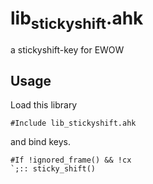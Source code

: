 * lib_stickyshift.ahk

a stickyshift-key for EWOW

** Usage

Load this library

: #Include lib_stickyshift.ahk

and bind keys.

: #If !ignored_frame() && !cx
: `;:: sticky_shift()
